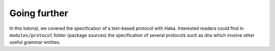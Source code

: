 .. This Source Code Form is subject to the terms of the Mozilla Public
.. License, v. 2.0. If a copy of the MPL was not distributed with this
.. file, You can obtain one at http://mozilla.org/MPL/2.0/.

Going further
-------------
In this tutorial, we covered the specification of a text-based protocol with Haka.
Interested readers could find in ``modules/protocol`` folder (package sources) the specification of several protocols such as dns which involve other useful grammar entities.


